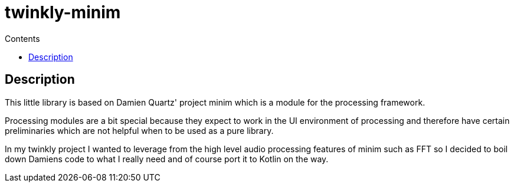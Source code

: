 = twinkly-minim
:doctype: article
:description: Project Documentation for twinkly-minim
:keywords: twinkly, kotlin, audio, processing
:icons: font
:toc:
:toc-title: Contents
:toclevels: 5

== Description

This little library is based on Damien Quartz' project minim which is a module for the processing framework.

Processing modules are a bit special because they expect to work in the UI environment of processing and therefore have certain preliminaries which are not helpful when to be used as a pure library.

In my twinkly project I wanted to leverage from the high level audio processing features of minim such as FFT so I decided to boil down Damiens code to what I really need and of course port it to Kotlin on the way.
